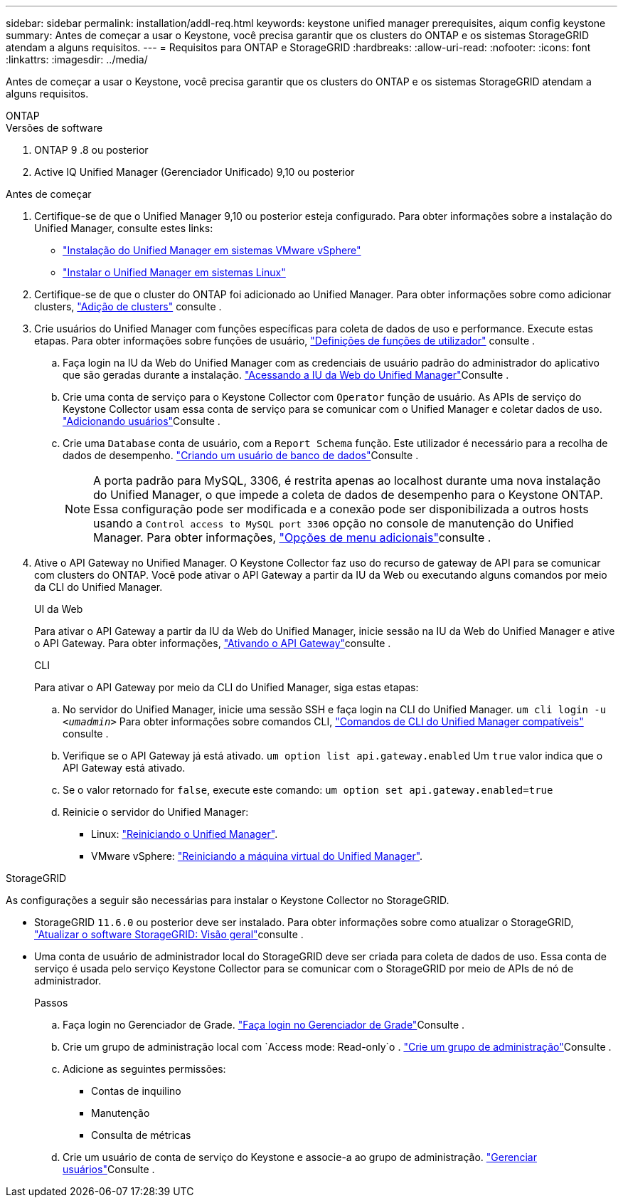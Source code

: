 ---
sidebar: sidebar 
permalink: installation/addl-req.html 
keywords: keystone unified manager prerequisites, aiqum config keystone 
summary: Antes de começar a usar o Keystone, você precisa garantir que os clusters do ONTAP e os sistemas StorageGRID atendam a alguns requisitos. 
---
= Requisitos para ONTAP e StorageGRID
:hardbreaks:
:allow-uri-read: 
:nofooter: 
:icons: font
:linkattrs: 
:imagesdir: ../media/


[role="lead"]
Antes de começar a usar o Keystone, você precisa garantir que os clusters do ONTAP e os sistemas StorageGRID atendam a alguns requisitos.

[role="tabbed-block"]
====
.ONTAP
--
.Versões de software
. ONTAP 9 .8 ou posterior
. Active IQ Unified Manager (Gerenciador Unificado) 9,10 ou posterior


.Antes de começar
. Certifique-se de que o Unified Manager 9,10 ou posterior esteja configurado. Para obter informações sobre a instalação do Unified Manager, consulte estes links:
+
** https://docs.netapp.com/us-en/active-iq-unified-manager/install-vapp/concept_requirements_for_installing_unified_manager.html["Instalação do Unified Manager em sistemas VMware vSphere"^]
** https://docs.netapp.com/us-en/active-iq-unified-manager/install-linux/concept_requirements_for_install_unified_manager.html["Instalar o Unified Manager em sistemas Linux"^]


. Certifique-se de que o cluster do ONTAP foi adicionado ao Unified Manager. Para obter informações sobre como adicionar clusters, https://docs.netapp.com/us-en/active-iq-unified-manager/config/task_add_clusters.html["Adição de clusters"^] consulte .
. Crie usuários do Unified Manager com funções específicas para coleta de dados de uso e performance. Execute estas etapas. Para obter informações sobre funções de usuário, https://docs.netapp.com/us-en/active-iq-unified-manager/config/reference_definitions_of_user_roles.html["Definições de funções de utilizador"^] consulte .
+
.. Faça login na IU da Web do Unified Manager com as credenciais de usuário padrão do administrador do aplicativo que são geradas durante a instalação.  https://docs.netapp.com/us-en/active-iq-unified-manager/config/task_access_unified_manager_web_ui.html["Acessando a IU da Web do Unified Manager"^]Consulte .
.. Crie uma conta de serviço para o Keystone Collector com `Operator` função de usuário. As APIs de serviço do Keystone Collector usam essa conta de serviço para se comunicar com o Unified Manager e coletar dados de uso.  https://docs.netapp.com/us-en/active-iq-unified-manager/config/task_add_users.html["Adicionando usuários"^]Consulte .
.. Crie uma `Database` conta de usuário, com a `Report Schema` função. Este utilizador é necessário para a recolha de dados de desempenho.  https://docs.netapp.com/us-en/active-iq-unified-manager/config/task_create_database_user.html["Criando um usuário de banco de dados"^]Consulte .
+

NOTE: A porta padrão para MySQL, 3306, é restrita apenas ao localhost durante uma nova instalação do Unified Manager, o que impede a coleta de dados de desempenho para o Keystone ONTAP. Essa configuração pode ser modificada e a conexão pode ser disponibilizada a outros hosts usando a `Control access to MySQL port 3306` opção no console de manutenção do Unified Manager. Para obter informações, link:https://docs.netapp.com/us-en/active-iq-unified-manager/config/reference_additional_menu_options.html["Opções de menu adicionais"^]consulte .



. Ative o API Gateway no Unified Manager. O Keystone Collector faz uso do recurso de gateway de API para se comunicar com clusters do ONTAP. Você pode ativar o API Gateway a partir da IU da Web ou executando alguns comandos por meio da CLI do Unified Manager.
+
.UI da Web
Para ativar o API Gateway a partir da IU da Web do Unified Manager, inicie sessão na IU da Web do Unified Manager e ative o API Gateway. Para obter informações, https://docs.netapp.com/us-en/active-iq-unified-manager/config/concept_api_gateway.html["Ativando o API Gateway"^]consulte .

+
.CLI
Para ativar o API Gateway por meio da CLI do Unified Manager, siga estas etapas:

+
.. No servidor do Unified Manager, inicie uma sessão SSH e faça login na CLI do Unified Manager.
`um cli login -u _<umadmin>_` Para obter informações sobre comandos CLI, https://docs.netapp.com/us-en/active-iq-unified-manager/events/reference_supported_unified_manager_cli_commands.html["Comandos de CLI do Unified Manager compatíveis"^] consulte .
.. Verifique se o API Gateway já está ativado.
`um option list api.gateway.enabled` Um `true` valor indica que o API Gateway está ativado.
.. Se o valor retornado for `false`, execute este comando:
`um option set api.gateway.enabled=true`
.. Reinicie o servidor do Unified Manager:
+
*** Linux: https://docs.netapp.com/us-en/active-iq-unified-manager/install-linux/task_restart_unified_manager.html["Reiniciando o Unified Manager"^].
*** VMware vSphere: https://docs.netapp.com/us-en/active-iq-unified-manager/install-vapp/task_restart_unified_manager_virtual_machine.html["Reiniciando a máquina virtual do Unified Manager"^].






--
.StorageGRID
--
As configurações a seguir são necessárias para instalar o Keystone Collector no StorageGRID.

* StorageGRID `11.6.0` ou posterior deve ser instalado. Para obter informações sobre como atualizar o StorageGRID, link:https://docs.netapp.com/us-en/storagegrid-116/upgrade/index.html["Atualizar o software StorageGRID: Visão geral"^]consulte .
* Uma conta de usuário de administrador local do StorageGRID deve ser criada para coleta de dados de uso. Essa conta de serviço é usada pelo serviço Keystone Collector para se comunicar com o StorageGRID por meio de APIs de nó de administrador.
+
.Passos
.. Faça login no Gerenciador de Grade.  https://docs.netapp.com/us-en/storagegrid-116/admin/signing-in-to-grid-manager.html["Faça login no Gerenciador de Grade"^]Consulte .
.. Crie um grupo de administração local com `Access mode: Read-only`o .  https://docs.netapp.com/us-en/storagegrid-116/admin/managing-admin-groups.html#create-an-admin-group["Crie um grupo de administração"^]Consulte .
.. Adicione as seguintes permissões:
+
*** Contas de inquilino
*** Manutenção
*** Consulta de métricas


.. Crie um usuário de conta de serviço do Keystone e associe-a ao grupo de administração.  https://docs.netapp.com/us-en/storagegrid-116/admin/managing-users.html["Gerenciar usuários"]Consulte .




--
====